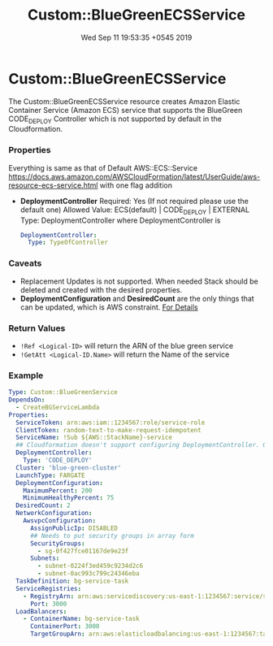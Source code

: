 #+TITLE: Custom::BlueGreenECSService
#+DATE: Wed Sep 11 19:53:35 +0545 2019

* Custom::BlueGreenECSService
  The Custom::BlueGreenECSService resource creates Amazon Elastic Container Service (Amazon ECS) service that supports the BlueGreen CODE_DEPLOY Controller which is not supported by default in the Cloudformation.

*** Properties
    Everything is same as that of Default AWS::ECS::Service https://docs.aws.amazon.com/AWSCloudFormation/latest/UserGuide/aws-resource-ecs-service.html with one flag addition
    - *DeploymentController*
      Required: Yes (If not required please use the default one)
      Allowed Value: ECS(default) | CODE_DEPLOY | EXTERNAL
      Type: DeploymentController where DeploymentController is
      #+BEGIN_SRC yaml
      DeploymentController:
        Type: TypeOfController
      #+END_SRC

*** Caveats
    - Replacement Updates is not supported. When needed Stack should be deleted and created with the desired properties.
    - *DeploymentConfiguration* and *DesiredCount* are the only things that can be updated, which is AWS constraint. [[https://docs.aws.amazon.com/sdk-for-go/api/service/ecs/#ECS.UpdateService][For Details]]

*** Return Values
    - ~!Ref <Logical-ID>~ will return the ARN of the blue green service
    - ~!GetAtt <Logical-ID.Name>~ will return the Name of the service

*** Example
    #+BEGIN_SRC yaml
    Type: Custom::BlueGreenService
    DependsOn:
      - CreateBGServiceLambda
    Properties:
      ServiceToken: arn:aws:iam::1234567:role/service-role
      ClientToken: random-text-to-make-request-idempotent
      ServiceName: !Sub ${AWS::StackName}-service
      ## Cloudformation doesn't support configuring DeploymentController. Only because of this we had to create custom resource
      DeploymentController:
        Type: 'CODE_DEPLOY'
      Cluster: 'blue-green-cluster'
      LaunchType: FARGATE
      DeploymentConfiguration:
        MaximumPercent: 200
        MinimumHealthyPercent: 75
      DesiredCount: 2
      NetworkConfiguration:
        AwsvpcConfiguration:
          AssignPublicIp: DISABLED
          ## Needs to put security groups in array form
          SecurityGroups:
            - sg-0f427fce01167de9e23f
          Subnets:
            - subnet-0224f3ed459c9234d2c6
            - subnet-0ac993c799c24346eba
      TaskDefinition: bg-service-task
      ServiceRegistries:
        - RegistryArn: arn:aws:servicediscovery:us-east-1:1234567:service/srv-lh246p5apv7y2to3k
          Port: 3000
      LoadBalancers:
        - ContainerName: bg-service-task
          ContainerPort: 3000
          TargetGroupArn: arn:aws:elasticloadbalancing:us-east-1:1234567:targetgroup/Targe-HTL4BHVMZHZA/0019a9406f761f1d
    #+END_SRC
